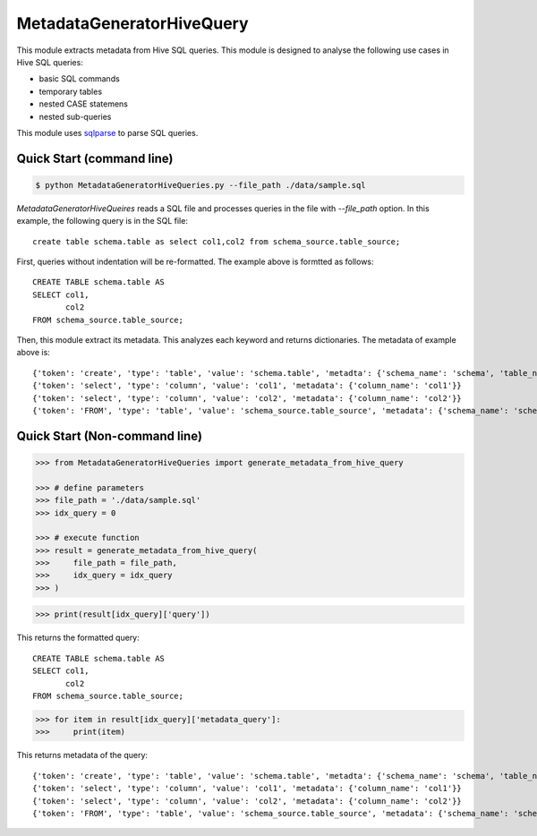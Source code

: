 MetadataGeneratorHiveQuery
======================================

.. |buildstatus|_
.. |coverage|_
.. |docs|_
.. |packageversion|_

.. docincludebegin

This module extracts metadata from Hive SQL queries. This module is designed to analyse the following use cases in Hive SQL queries:

* basic SQL commands
* temporary tables
* nested CASE statemens
* nested sub-queries

This module uses  
`sqlparse <https://github.com/andialbrecht/sqlparse>`_ to parse SQL queries.


Quick Start (command line)
-----------

.. code-block:: sh

   $ python MetadataGeneratorHiveQueries.py --file_path ./data/sample.sql

`MetadataGeneratorHiveQueires` reads a SQL file and processes queries in the file with `--file_path` option. In this example, the following query is in the SQL file::

   create table schema.table as select col1,col2 from schema_source.table_source;

First, queries without indentation will be re-formatted. The example above is formtted as follows::

   CREATE TABLE schema.table AS
   SELECT col1,
          col2
   FROM schema_source.table_source;

Then, this module extract its metadata. This analyzes each keyword and returns dictionaries. The metadata of example above is::

   {'token': 'create', 'type': 'table', 'value': 'schema.table', 'metadta': {'schema_name': 'schema', 'table_name': 'table', 'table_alias': None}}
   {'token': 'select', 'type': 'column', 'value': 'col1', 'metadata': {'column_name': 'col1'}}
   {'token': 'select', 'type': 'column', 'value': 'col2', 'metadata': {'column_name': 'col2'}}
   {'token': 'FROM', 'type': 'table', 'value': 'schema_source.table_source', 'metadata': {'schema_name': 'schema_source', 'table_name': 'table_source', 'table_alias': None}}


Quick Start (Non-command line)
-----------

.. code-block:: python

   >>> from MetadataGeneratorHiveQueries import generate_metadata_from_hive_query

   >>> # define parameters
   >>> file_path = './data/sample.sql'
   >>> idx_query = 0

   >>> # execute function
   >>> result = generate_metadata_from_hive_query(
   >>>     file_path = file_path,
   >>>     idx_query = idx_query
   >>> )

.. code-block:: python
   
   >>> print(result[idx_query]['query'])

This returns the formatted query::

   CREATE TABLE schema.table AS
   SELECT col1,
          col2
   FROM schema_source.table_source;

.. code-block:: python

   >>> for item in result[idx_query]['metadata_query']:
   >>>     print(item)

This returns metadata of the query::

   {'token': 'create', 'type': 'table', 'value': 'schema.table', 'metadta': {'schema_name': 'schema', 'table_name': 'table', 'table_alias': None}}
   {'token': 'select', 'type': 'column', 'value': 'col1', 'metadata': {'column_name': 'col1'}}
   {'token': 'select', 'type': 'column', 'value': 'col2', 'metadata': {'column_name': 'col2'}}
   {'token': 'FROM', 'type': 'table', 'value': 'schema_source.table_source', 'metadata': {'schema_name': 'schema_source', 'table_name': 'table_source', 'table_alias': None}}
